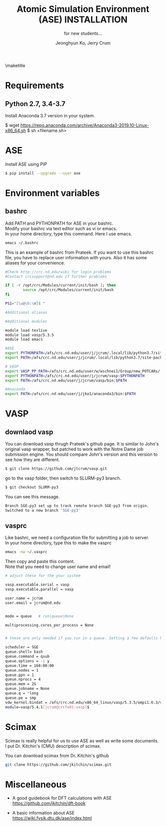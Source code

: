 #+TITLE: Atomic Simulation Environment (ASE) INSTALLATION
#+LATEX_CLASS: article
#+LATEX_CLASS_OPTIONS: [12pt]
#+OPTIONS: toc:nil ^:{}
#+EXPORT_EXCLUDE_TAGS: noexport
#+SUBTITLE: for new students...

# here is where you include the relevant packages. These are pretty
# common ones. You may add additional ones. Note that the order of the
# packages is significant. If you are not careful, your file will not
# build into a pdf.
#+LATEX_HEADER: \usepackage[top=1in, bottom=1.in, left=1in, right=1in]{geometry}
#+LATEX_HEADER: \usepackage[utf8]{inputenc}
#+LATEX_HEADER: \usepackage[T1]{fontenc}
#+LATEX_HEADER: \usepackage{fixltx2e}
#+LATEX_HEADER: \usepackage{natbib}
#+LATEX_HEADER: \usepackage{url}
#+LATEX_HEADER: \usepackage{minted}  % for source code
#+LATEX_HEADER: \usepackage{graphicx}
#+LATEX_HEADER: \usepackage{textcomp}
#+LATEX_HEADER: \usepackage{amsmath}
#+LATEX_HEADER: \usepackage{pdfpages}
#+LATEX_HEADER: \usepackage[version=3]{mhchem}
#+LATEX_HEADER: \usepackage{setspace}
#+LATEX_HEADER: \usepackage[linktocpage, pdfstartview=FitH, colorlinks, linkcolor=blue, anchorcolor=blue, citecolor=blue,  filecolor=blue,  menucolor=blue,  urlcolor=blue]{hyperref}
#+LATEX_HEADER: \usepackage{mdframed}
\doublespace


#+AUTHOR: Jeonghyun Ko, Jerry Crum
\maketitle

* Requirements
** Python 2.7, 3.4-3.7 
Install Anaconda 3.7 version in your system.
#+BEGIN SRC sh
$ wget https://repo.anaconda.com/archive/Anaconda3-2019.10-Linux-x86_64.sh
$ sh <filename.sh>
#+END SRC

* ASE
Install ASE using PIP
#+BEGIN_SRC sh
$ pip install --upgrade --user ase
#+END_SRC 

* Environment variables
** bashrc
Add PATH and PYTHONPATH for ASE in your bashrc.\\
Modify your bashrc via text editor such as vi or emacs.\\
In your home directory, type this command. Here I use emacs.
#+BEGIN_SRC sh
emacs ~/.bashrc
#+END_SRC
This is an example of bashrc from Prateek. If you want to use this bashrc file, you have to replace user information with yours. Also it has some aliases for your convenience.
#+BEGIN_SRC sh
#Check http://crc.nd.edu/wiki for login problems
#Contact crcsupport@nd.edu if further problems

if [ -r /opt/crc/Modules/current/init/bash ]; then
        source /opt/crc/Modules/current/init/bash
fi

PS1="[\u@\h:\W]$ "

#Additional aliases

#Additional modules

module load texlive
module load vasp/5.3.5
module load emacs

#ASE
export PYTHONPATH=/afs/crc.nd.edu/user/j/jcrum/.local/lib/python3.7/site-packages/:$PYTHONPATH
export PATH=/afs/crc.nd.edu/user/j/jcrum/.local/lib/python3.7/site-packages/ase/tools:$PATH

# VASP
export VASP_PP_PATH=/afs/crc.nd.edu/user/w/wschnei1/Group/new_POTCARs/
export PYTHONPATH=/afs/crc.nd.edu/user/j/jcrum/vasp:$PYTHONPATH
export PATH=/afs/crc.nd.edu/user/j/jcrum/vasp/bin:$PATH

#Anaconda
export PATH=/afs/crc.nd.edu/user/j/jko1/anaconda3/bin:$PATH
#+END_SRC


* VASP
** downlaod vasp
You can download vasp thrugh Prateek's github page. It is similar to John's original vasp wrapper, but patched to work with the Notre Dame job submission engine. You should compare John's version and this version to see how they are different.

#+BEGIN_SRC sh
$ git clone https://github.com/jtcrum/vasp.git
#+END_SRC
go to the vasp folder, then switch to SLURM-py3 branch.
#+BEGIN_SRC sh
$ git checkout SLURM-py3
#+END_SRC
You can see this message.
#+BEGIN_SRC sh
Branch SGE-py3 set up to track remote branch SGE-py3 from origin.
Switched to a new branch 'SGE-py3'
#+END_SRC
 
** vasprc
Like bashrc, we need a configuration file for submitting a job to server.\\
In your home directory, type this to make the vasprc
#+BEGIN_SRC sh
emacs -nw ~/.vasprc
#+END_SRC
Then copy and paste this content.\\
Note that you need to change user name and email! 
#+BEGIN_SRC sh
# adjust these for the your system

vasp.executable.serial = vasp
vasp.executable.parallel = vasp

user.name = jcrum
user.email = jcrum@nd.edu


mode = queue   # run|queue|None

multiprocessing.cores_per_process = None


# these are only needed if you run in a queue. Setting a few defaults here. SGE needs nprocs, q, pe.

scheduler = SGE
queue.shell= bash
queue.command = qsub
queue.options = -j y
queue.time = 168:00:00
queue.nodes = 1
queue.ppn = 1
queue.nprocs = 4
queue.mem = 2G
queue.jobname = None
queue.q = *long
queue.pe = smp
vdw_kernel.bindat = /afs/crc.nd.edu/x86_64_linux/vasp/5.3.5/ompi1.6.3/vdw_kernel.bindat
module=vasp/5.4.1[jcrum@crcfe01:vasp]$
#+END_SRC

* Scimax
Scimax is really helpful for us to use ASE as well as write some documents.\\
I put Dr. Kitchin's (CMU) description of scimax.
\begin{mdframed}
Scimax is an Emacs starterkit designed for people interested in reproducible research and publishing. Scimax is just Emacs that has been configured extensively to make it act like we need it to for research documentation and publication.
\end{mdframed}
You can download scimax from Dr. Kitchin's github
#+BEGIN_SRC sh
git clone https://github.com/jkitchin/scimax.git
#+END_SRC

* Miscellaneous
- A good guidebook for DFT calculations with ASE \\
  https://github.com/jkitchin/dft-book

- A basic information about ASE \\
  https://wiki.fysik.dtu.dk/ase/index.html

